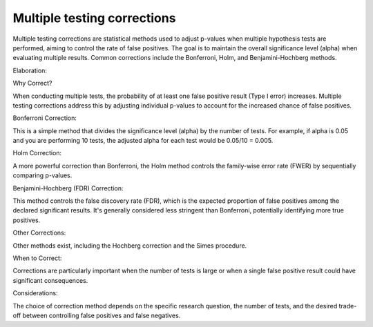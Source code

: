 Multiple testing corrections
============================


Multiple testing corrections are statistical methods used to adjust p-values when multiple hypothesis tests are performed, aiming to control the rate 
of false positives. The goal is to maintain the overall significance level (alpha) when evaluating multiple results. Common corrections include the 
Bonferroni, Holm, and Benjamini-Hochberg methods. 

Elaboration:

Why Correct?

When conducting multiple tests, the probability of at least one false positive result (Type I error) increases. Multiple testing corrections address 
this by adjusting individual p-values to account for the increased chance of false positives. 

Bonferroni Correction:

This is a simple method that divides the significance level (alpha) by the number of tests. For example, if alpha is 0.05 and you are performing 10 
tests, the adjusted alpha for each test would be 0.05/10 = 0.005. 

Holm Correction:

A more powerful correction than Bonferroni, the Holm method controls the family-wise error rate (FWER) by sequentially comparing p-values. 

Benjamini-Hochberg (FDR) Correction:

This method controls the false discovery rate (FDR), which is the expected proportion of false positives among the declared significant results. It's 
generally considered less stringent than Bonferroni, potentially identifying more true positives. 

Other Corrections:

Other methods exist, including the Hochberg correction and the Simes procedure.

When to Correct:

Corrections are particularly important when the number of tests is large or when a single false positive result could have significant consequences. 

Considerations:

The choice of correction method depends on the specific research question, the number of tests, and the desired trade-off between controlling false 
positives and false negatives. 



